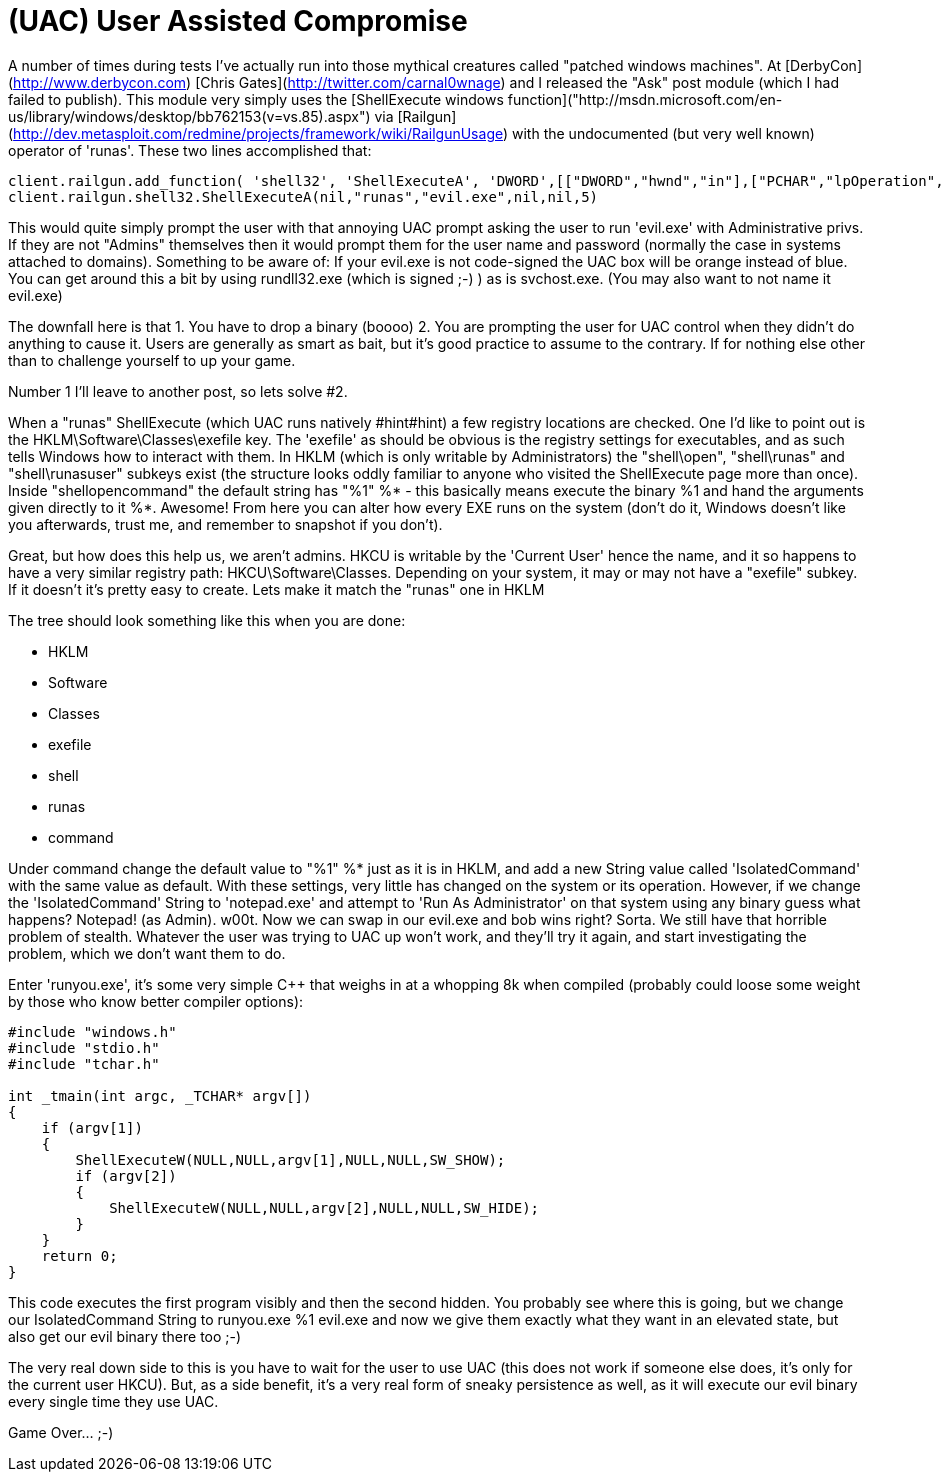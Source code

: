 = (UAC) User Assisted Compromise
:hp-tags: uac, meterpreter, railgun, metasploit

A number of times during tests I've actually run into those mythical creatures called "patched windows machines". At [DerbyCon](http://www.derbycon.com) [Chris Gates](http://twitter.com/carnal0wnage) and I released the "Ask" post module (which I had failed to publish). This module very simply uses the [ShellExecute windows function]("http://msdn.microsoft.com/en-us/library/windows/desktop/bb762153(v=vs.85).aspx") via [Railgun](http://dev.metasploit.com/redmine/projects/framework/wiki/RailgunUsage) with the undocumented (but very well known) operator of 'runas'. These two lines accomplished that:

    client.railgun.add_function( 'shell32', 'ShellExecuteA', 'DWORD',[["DWORD","hwnd","in"],["PCHAR","lpOperation","in"],["PCHAR","lpFile","in"],["PCHAR","lpParameters","in"],["PCHAR","lpDirectory","in"],["DWORD","nShowCmd","in"],])
    client.railgun.shell32.ShellExecuteA(nil,"runas","evil.exe",nil,nil,5)
    
This would quite simply prompt the user with that annoying UAC prompt asking the user to run 'evil.exe' with Administrative privs. If they are not "Admins" themselves then it would prompt them for the user name and password (normally the case in systems attached to domains). Something to be aware of: If your evil.exe is not code-signed the UAC box will be orange instead of blue. You can get around this a bit by using rundll32.exe (which is signed ;-) ) as is svchost.exe. (You may also want to not name it evil.exe)

The downfall here is that 1. You have to drop a binary (boooo) 2. You are prompting the user for UAC control when they didn't do anything to cause it. Users are generally as smart as bait, but it's good practice to assume to the contrary. If for nothing else other than to challenge yourself to up your game.

Number 1 I'll leave to another post, so lets solve #2.

When a "runas" ShellExecute (which UAC runs natively #hint#hint) a few registry locations are checked. One I'd like to point out is the HKLM\Software\Classes\exefile key. The 'exefile' as should be obvious is the registry settings for executables, and as such tells Windows how to interact with them. In HKLM (which is only writable by Administrators) the "shell\open", "shell\runas" and "shell\runasuser" subkeys exist (the structure looks oddly familiar to anyone who visited the ShellExecute page more than once). Inside "shellopencommand" the default string has "%1" %*  - this basically means execute the binary %1 and hand the arguments given directly to it %*. Awesome! From here you can alter how every EXE runs on the system (don't do it, Windows doesn't like you afterwards, trust me, and remember to snapshot if you don't).

Great, but how does this help us, we aren't admins. HKCU is writable by the 'Current User' hence the name, and it so happens to have a very similar registry path: HKCU\Software\Classes. Depending on your system, it may or may not have a "exefile" subkey. If it doesn't it's pretty easy to create. Lets make it match the "runas" one in HKLM

The tree should look something like this when you are done:

* HKLM 
    * Software 
        * Classes 
            * exefile 
                * shell 
                    * runas 
                        * command

Under command change the default value to "%1" %* just as it is in HKLM, and add a new String value called 'IsolatedCommand' with the same value as default. With these settings, very little has changed on the system or its operation. However, if we change the 'IsolatedCommand' String to 'notepad.exe' and attempt to 'Run As Administrator' on that system using any binary guess what happens? Notepad! (as Admin). w00t. Now we can swap in our evil.exe and bob wins right? Sorta. We still have that horrible problem of stealth. Whatever the user was trying to UAC up won't work, and they'll try it again, and start investigating the problem, which we don't want them to do.

Enter 'runyou.exe', it's some very simple C++ that weighs in at a whopping 8k when compiled (probably could loose some weight by those who know better compiler options):

```cpp    
#include "windows.h"
#include "stdio.h"
#include "tchar.h"

int _tmain(int argc, _TCHAR* argv[])
{
    if (argv[1])
    {
        ShellExecuteW(NULL,NULL,argv[1],NULL,NULL,SW_SHOW);
        if (argv[2])
        {
            ShellExecuteW(NULL,NULL,argv[2],NULL,NULL,SW_HIDE);
        }
    }
    return 0;
}
```

This code executes the first program visibly and then the second hidden. You probably see where this is going, but we change our IsolatedCommand String to runyou.exe %1 evil.exe and now we give them exactly what they want in an elevated state, but also get our evil binary there too ;-)

The very real down side to this is you have to wait for the user to use UAC (this does not work if someone else does, it's only for the current user HKCU). But, as a side benefit, it's a very real form of sneaky persistence as well, as it will execute our evil binary every single time they use UAC.

Game Over... ;-)
